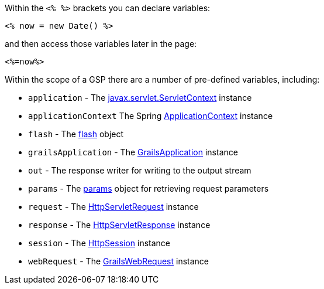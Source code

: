 Within the `<% %>` brackets you can declare variables:

[source,xml]
----
<% now = new Date() %>
----

and then access those variables later in the page:

[source,xml]
----
<%=now%>
----

Within the scope of a GSP there are a number of pre-defined variables, including:

* `application` - The http://download.oracle.com/javaee/1.4/apijavax/servlet/ServletContext.html[javax.servlet.ServletContext] instance
* `applicationContext` The Spring http://docs.spring.io/spring/docs/current/javadoc-api/org/springframework/context/ApplicationContext.html[ApplicationContext] instance
* `flash` - The <<ref-controllers-flash,flash>> object
* `grailsApplication` - The http://docs.grails.org/latest/api/grails/core/GrailsApplication.html[GrailsApplication] instance
* `out` - The response writer for writing to the output stream
* `params` - The <<ref-controllers-params,params>> object for retrieving request parameters
* `request` - The http://download.oracle.com/javaee/1.4/apijavax/servlet/http/HttpServletRequest.html[HttpServletRequest] instance
* `response` - The http://download.oracle.com/javaee/1.4/apijavax/servlet/http/HttpServletResponse.html[HttpServletResponse] instance
* `session` - The http://download.oracle.com/javaee/1.4/apijavax/servlet/http/HttpSession.html[HttpSession] instance
* `webRequest` - The http://docs.grails.org/latest/api/org/grails/web/servlet/mvc/GrailsWebRequest.html[GrailsWebRequest] instance
